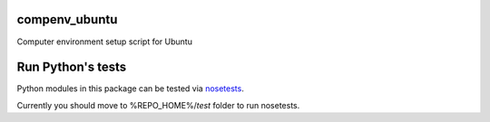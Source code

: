 compenv_ubuntu
==============

Computer environment setup script for Ubuntu

Run Python's tests
====================

Python modules in this package can be tested via `nosetests <http://nose.readthedocs.io/en/latest/>`_.

Currently you should move to %REPO_HOME%/`test` folder to run nosetests.    
